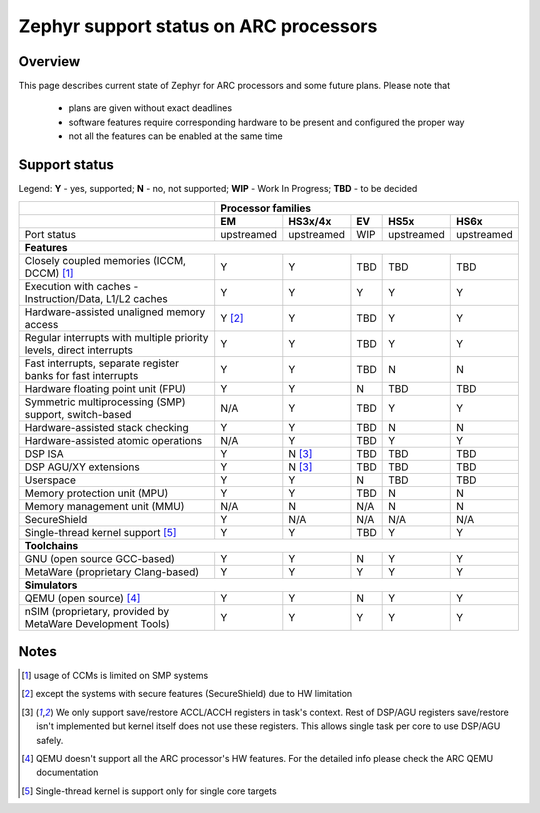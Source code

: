 .. _hardware_arch_arc_support_status:

Zephyr support status on ARC processors
#######################################

Overview
********

This page describes current state of Zephyr for ARC processors and some future
plans. Please note that

 * plans are given without exact deadlines
 * software features require corresponding hardware to be present and
   configured the proper way
 * not all the features can be enabled at the same time

Support status
**************

Legend:
**Y** - yes, supported; **N** - no, not supported; **WIP** - Work In Progress;
**TBD** - to be decided


+---------------------------------------------------------------------+------------+-------------+--------+------------+------------+
|                                                                     | **Processor families**                                      |
+---------------------------------------------------------------------+------------+-------------+--------+------------+------------+
|                                                                     | **EM**     | **HS3x/4x** | **EV** | **HS5x**   | **HS6x**   |
+---------------------------------------------------------------------+------------+-------------+--------+------------+------------+
| Port status                                                         | upstreamed | upstreamed  | WIP    | upstreamed | upstreamed |
+---------------------------------------------------------------------+------------+-------------+--------+------------+------------+
| **Features**                                                                                                                      |
+---------------------------------------------------------------------+------------+-------------+--------+------------+------------+
| Closely coupled memories (ICCM, DCCM) [#f1]_                        | Y          | Y           | TBD    | TBD        | TBD        |
+---------------------------------------------------------------------+------------+-------------+--------+------------+------------+
| Execution with caches - Instruction/Data, L1/L2 caches              | Y          | Y           | Y      | Y          | Y          |
+---------------------------------------------------------------------+------------+-------------+--------+------------+------------+
| Hardware-assisted unaligned memory access                           | Y [#f2]_   | Y           | TBD    | Y          | Y          |
+---------------------------------------------------------------------+------------+-------------+--------+------------+------------+
| Regular interrupts with multiple priority levels, direct interrupts | Y          | Y           | TBD    | Y          | Y          |
+---------------------------------------------------------------------+------------+-------------+--------+------------+------------+
| Fast interrupts, separate register banks for fast interrupts        | Y          | Y           | TBD    | N          | N          |
+---------------------------------------------------------------------+------------+-------------+--------+------------+------------+
| Hardware floating point unit (FPU)                                  | Y          | Y           | N      | TBD        | TBD        |
+---------------------------------------------------------------------+------------+-------------+--------+------------+------------+
| Symmetric multiprocessing (SMP) support, switch-based               | N/A        | Y           | TBD    | Y          | Y          |
+---------------------------------------------------------------------+------------+-------------+--------+------------+------------+
| Hardware-assisted stack checking                                    | Y          | Y           | TBD    | N          | N          |
+---------------------------------------------------------------------+------------+-------------+--------+------------+------------+
| Hardware-assisted atomic operations                                 | N/A        | Y           | TBD    | Y          | Y          |
+---------------------------------------------------------------------+------------+-------------+--------+------------+------------+
| DSP ISA                                                             | Y          | N [#f3]_    | TBD    | TBD        | TBD        |
+---------------------------------------------------------------------+------------+-------------+--------+------------+------------+
| DSP AGU/XY extensions                                               | Y          | N [#f3]_    | TBD    | TBD        | TBD        |
+---------------------------------------------------------------------+------------+-------------+--------+------------+------------+
| Userspace                                                           | Y          | Y           | N      | TBD        | TBD        |
+---------------------------------------------------------------------+------------+-------------+--------+------------+------------+
| Memory protection unit (MPU)                                        | Y          | Y           | TBD    | N          | N          |
+---------------------------------------------------------------------+------------+-------------+--------+------------+------------+
| Memory management unit (MMU)                                        | N/A        | N           | N/A    | N          | N          |
+---------------------------------------------------------------------+------------+-------------+--------+------------+------------+
| SecureShield                                                        | Y          | N/A         | N/A    | N/A        | N/A        |
+---------------------------------------------------------------------+------------+-------------+--------+------------+------------+
| Single-thread kernel support [#f5]_                                 | Y          | Y           | TBD    | Y          | Y          |
+---------------------------------------------------------------------+------------+-------------+--------+------------+------------+
| **Toolchains**                                                                                                                    |
+---------------------------------------------------------------------+------------+-------------+--------+------------+------------+
| GNU (open source GCC-based)                                         | Y          | Y           | N      | Y          | Y          |
+---------------------------------------------------------------------+------------+-------------+--------+------------+------------+
| MetaWare (proprietary Clang-based)                                  | Y          | Y           | Y      | Y          | Y          |
+---------------------------------------------------------------------+------------+-------------+--------+------------+------------+
| **Simulators**                                                                                                                    |
+---------------------------------------------------------------------+------------+-------------+--------+------------+------------+
| QEMU (open source) [#f4]_                                           | Y          | Y           | N      | Y          | Y          |
+---------------------------------------------------------------------+------------+-------------+--------+------------+------------+
| nSIM (proprietary, provided by MetaWare Development Tools)          | Y          | Y           | Y      | Y          | Y          |
+---------------------------------------------------------------------+------------+-------------+--------+------------+------------+

Notes
*****

.. [#f1] usage of CCMs is limited on SMP systems
.. [#f2] except the systems with secure features (SecureShield) due to HW
         limitation
.. [#f3] We only support save/restore ACCL/ACCH registers in task's context.
         Rest of DSP/AGU registers save/restore isn't implemented but kernel
         itself does not use these registers. This allows single task per
         core to use DSP/AGU safely.
.. [#f4] QEMU doesn't support all the ARC processor's HW features. For the
         detailed info please check the ARC QEMU documentation
.. [#f5] Single-thread kernel is support only for single core targets
